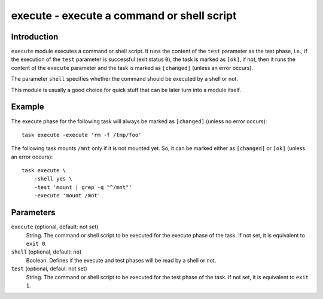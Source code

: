 execute - execute a command or shell script
===========================================

Introduction
------------

``execute`` module executes a command or shell script.  It runs the content of
the ``test`` parameter as the test phase, i.e., if the execution of the
``test`` parameter is successful (exit status ``0``), the task is marked as
``[ok]``, if not, then it runs the content of the ``execute`` parameter and
the task is marked as ``[changed]`` (unless an error occurs).

The parameter ``shell`` specifies whether the command should be executed by a
shell or not.

This module is usually a good choice for quick stuff that can be later turn
into a module itself.

Example
-------

The execute phase for the following task will always be marked as
``[changed]`` (unless no error occurs)::

    task execute -execute 'rm -f /tmp/foo'

The following task mounts ``/mnt`` only if it is not mounted yet.  So, it can
be marked either as ``[changed]`` or ``[ok]`` (unless an error occurs)::

    task execute \
        -shell yes \
        -test 'mount | grep -q "^/mnt"' 
        -execute 'mount /mnt'

Parameters
----------

``execute`` (optional, default: not set)
    String.  The command or shell script to be executed for the execute phase
    of the task.  If not set, it is equivalent to ``exit 0``.

``shell`` (optional, default: ``no``)
    Boolean.  Defines if the execute and test phases will be read by a shell
    or not.

``test`` (optional, defaul: not set)
    String.  The command or shell script to be executed for the test phase of
    the task.  If not set, it is equivalent to ``exit 1``.
